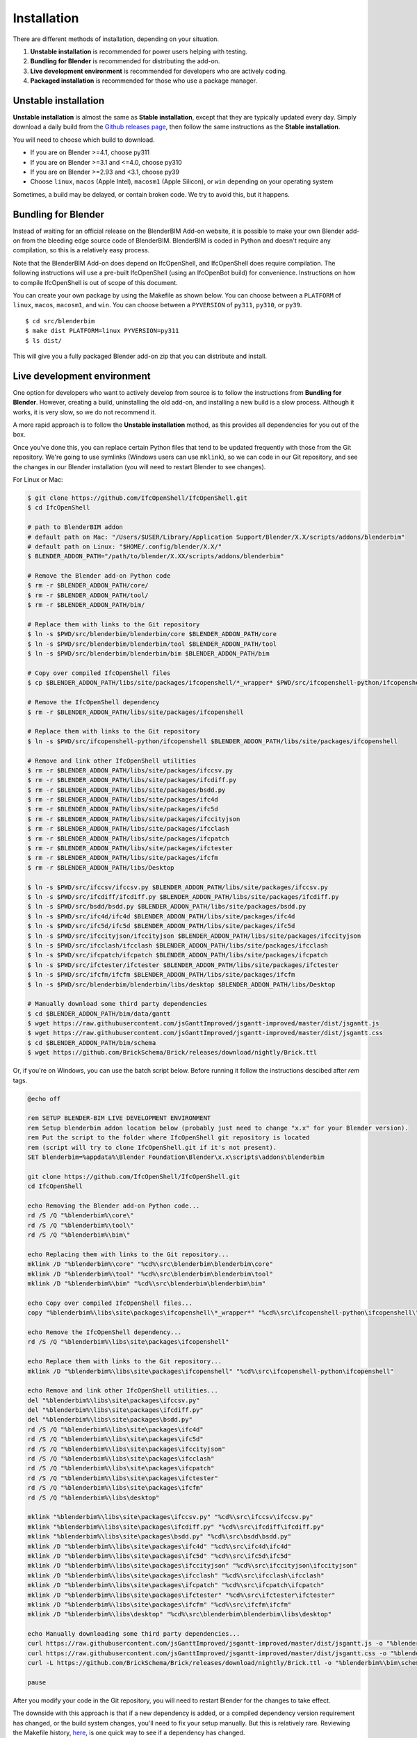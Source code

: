 Installation
============

There are different methods of installation, depending on your situation.

1. **Unstable installation** is recommended for power users helping with testing.
2. **Bundling for Blender** is recommended for distributing the add-on.
3. **Live development environment** is recommended for developers who are actively coding.
4. **Packaged installation** is recommended for those who use a package manager.

Unstable installation
---------------------

**Unstable installation** is almost the same as **Stable installation**, except
that they are typically updated every day. Simply download a daily build from
the `Github releases page
<https://github.com/IfcOpenShell/IfcOpenShell/releases>`__, then follow the same
instructions as the **Stable installation**.

You will need to choose which build to download.

- If you are on Blender >=4.1, choose py311
- If you are on Blender >=3.1 and <=4.0, choose py310
- If you are on Blender >=2.93 and <3.1, choose py39
- Choose ``linux``, ``macos`` (Apple Intel), ``macosm1`` (Apple Silicon), or
  ``win`` depending on your operating system

Sometimes, a build may be delayed, or contain broken code. We try to avoid this,
but it happens.

Bundling for Blender
--------------------

Instead of waiting for an official release on the BlenderBIM Add-on website, it
is possible to make your own Blender add-on from the bleeding edge source code
of BlenderBIM. BlenderBIM is coded in Python and doesn't require any
compilation, so this is a relatively easy process.

Note that the BlenderBIM Add-on does depend on IfcOpenShell, and IfcOpenShell
does require compilation. The following instructions will use a pre-built
IfcOpenShell (using an IfcOpenBot build) for convenience. Instructions on how to
compile IfcOpenShell is out of scope of this document.

You can create your own package by using the Makefile as shown below. You can
choose between a ``PLATFORM`` of ``linux``, ``macos``, ``macosm1``, and ``win``.
You can choose between a ``PYVERSION`` of ``py311``, ``py310``, or ``py39``.
::

    $ cd src/blenderbim
    $ make dist PLATFORM=linux PYVERSION=py311
    $ ls dist/

This will give you a fully packaged Blender add-on zip that you can distribute
and install.

Live development environment
----------------------------

One option for developers who want to actively develop from source is to follow
the instructions from **Bundling for Blender**. However, creating a build,
uninstalling the old add-on, and installing a new build is a slow process.
Although it works, it is very slow, so we do not recommend it.

A more rapid approach is to follow the **Unstable installation** method, as this
provides all dependencies for you out of the box.

Once you've done this, you can replace certain Python files that tend to be
updated frequently with those from the Git repository. We're going to use
symlinks (Windows users can use ``mklink``), so we can code in our Git
repository, and see the changes in our Blender installation (you will need to
restart Blender to see changes).

For Linux or Mac:

.. code-block:: console

    $ git clone https://github.com/IfcOpenShell/IfcOpenShell.git
    $ cd IfcOpenShell

    # path to BlenderBIM addon
    # default path on Mac: "/Users/$USER/Library/Application Support/Blender/X.X/scripts/addons/blenderbim"
    # default path on Linux: "$HOME/.config/blender/X.X/"
    $ BLENDER_ADDON_PATH="/path/to/blender/X.XX/scripts/addons/blenderbim"

    # Remove the Blender add-on Python code
    $ rm -r $BLENDER_ADDON_PATH/core/
    $ rm -r $BLENDER_ADDON_PATH/tool/
    $ rm -r $BLENDER_ADDON_PATH/bim/

    # Replace them with links to the Git repository
    $ ln -s $PWD/src/blenderbim/blenderbim/core $BLENDER_ADDON_PATH/core
    $ ln -s $PWD/src/blenderbim/blenderbim/tool $BLENDER_ADDON_PATH/tool
    $ ln -s $PWD/src/blenderbim/blenderbim/bim $BLENDER_ADDON_PATH/bim

    # Copy over compiled IfcOpenShell files
    $ cp $BLENDER_ADDON_PATH/libs/site/packages/ifcopenshell/*_wrapper* $PWD/src/ifcopenshell-python/ifcopenshell/
    
    # Remove the IfcOpenShell dependency
    $ rm -r $BLENDER_ADDON_PATH/libs/site/packages/ifcopenshell

    # Replace them with links to the Git repository
    $ ln -s $PWD/src/ifcopenshell-python/ifcopenshell $BLENDER_ADDON_PATH/libs/site/packages/ifcopenshell

    # Remove and link other IfcOpenShell utilities
    $ rm -r $BLENDER_ADDON_PATH/libs/site/packages/ifccsv.py
    $ rm -r $BLENDER_ADDON_PATH/libs/site/packages/ifcdiff.py
    $ rm -r $BLENDER_ADDON_PATH/libs/site/packages/bsdd.py
    $ rm -r $BLENDER_ADDON_PATH/libs/site/packages/ifc4d
    $ rm -r $BLENDER_ADDON_PATH/libs/site/packages/ifc5d
    $ rm -r $BLENDER_ADDON_PATH/libs/site/packages/ifccityjson
    $ rm -r $BLENDER_ADDON_PATH/libs/site/packages/ifcclash
    $ rm -r $BLENDER_ADDON_PATH/libs/site/packages/ifcpatch
    $ rm -r $BLENDER_ADDON_PATH/libs/site/packages/ifctester
    $ rm -r $BLENDER_ADDON_PATH/libs/site/packages/ifcfm
    $ rm -r $BLENDER_ADDON_PATH/libs/Desktop

    $ ln -s $PWD/src/ifccsv/ifccsv.py $BLENDER_ADDON_PATH/libs/site/packages/ifccsv.py
    $ ln -s $PWD/src/ifcdiff/ifcdiff.py $BLENDER_ADDON_PATH/libs/site/packages/ifcdiff.py
    $ ln -s $PWD/src/bsdd/bsdd.py $BLENDER_ADDON_PATH/libs/site/packages/bsdd.py
    $ ln -s $PWD/src/ifc4d/ifc4d $BLENDER_ADDON_PATH/libs/site/packages/ifc4d
    $ ln -s $PWD/src/ifc5d/ifc5d $BLENDER_ADDON_PATH/libs/site/packages/ifc5d
    $ ln -s $PWD/src/ifccityjson/ifccityjson $BLENDER_ADDON_PATH/libs/site/packages/ifccityjson
    $ ln -s $PWD/src/ifcclash/ifcclash $BLENDER_ADDON_PATH/libs/site/packages/ifcclash
    $ ln -s $PWD/src/ifcpatch/ifcpatch $BLENDER_ADDON_PATH/libs/site/packages/ifcpatch
    $ ln -s $PWD/src/ifctester/ifctester $BLENDER_ADDON_PATH/libs/site/packages/ifctester
    $ ln -s $PWD/src/ifcfm/ifcfm $BLENDER_ADDON_PATH/libs/site/packages/ifcfm
    $ ln -s $PWD/src/blenderbim/blenderbim/libs/desktop $BLENDER_ADDON_PATH/libs/Desktop

    # Manually download some third party dependencies
    $ cd $BLENDER_ADDON_PATH/bim/data/gantt
    $ wget https://raw.githubusercontent.com/jsGanttImproved/jsgantt-improved/master/dist/jsgantt.js
    $ wget https://raw.githubusercontent.com/jsGanttImproved/jsgantt-improved/master/dist/jsgantt.css
    $ cd $BLENDER_ADDON_PATH/bim/schema
    $ wget https://github.com/BrickSchema/Brick/releases/download/nightly/Brick.ttl

Or, if you're on Windows, you can use the batch script below. 
Before running it follow the instructions descibed after `rem` tags.

.. code-block:: bat

    @echo off

    rem SETUP BLENDER-BIM LIVE DEVELOPMENT ENVIRONMENT
    rem Setup blenderbim addon location below (probably just need to change "x.x" for your Blender version).
    rem Put the script to the folder where IfcOpenShell git repository is located
    rem (script will try to clone IfcOpenShell.git if it's not present).
    SET blenderbim=%appdata%\Blender Foundation\Blender\x.x\scripts\addons\blenderbim

    git clone https://github.com/IfcOpenShell/IfcOpenShell.git
    cd IfcOpenShell

    echo Removing the Blender add-on Python code...
    rd /S /Q "%blenderbim%\core\"
    rd /S /Q "%blenderbim%\tool\"
    rd /S /Q "%blenderbim%\bim\"

    echo Replacing them with links to the Git repository...
    mklink /D "%blenderbim%\core" "%cd%\src\blenderbim\blenderbim\core"
    mklink /D "%blenderbim%\tool" "%cd%\src\blenderbim\blenderbim\tool"
    mklink /D "%blenderbim%\bim" "%cd%\src\blenderbim\blenderbim\bim"

    echo Copy over compiled IfcOpenShell files...
    copy "%blenderbim%\libs\site\packages\ifcopenshell\*_wrapper*" "%cd%\src\ifcopenshell-python\ifcopenshell\"

    echo Remove the IfcOpenShell dependency...
    rd /S /Q "%blenderbim%\libs\site\packages\ifcopenshell"

    echo Replace them with links to the Git repository...
    mklink /D "%blenderbim%\libs\site\packages\ifcopenshell" "%cd%\src\ifcopenshell-python\ifcopenshell"

    echo Remove and link other IfcOpenShell utilities...
    del "%blenderbim%\libs\site\packages\ifccsv.py"
    del "%blenderbim%\libs\site\packages\ifcdiff.py"
    del "%blenderbim%\libs\site\packages\bsdd.py"
    rd /S /Q "%blenderbim%\libs\site\packages\ifc4d"
    rd /S /Q "%blenderbim%\libs\site\packages\ifc5d"
    rd /S /Q "%blenderbim%\libs\site\packages\ifccityjson"
    rd /S /Q "%blenderbim%\libs\site\packages\ifcclash"
    rd /S /Q "%blenderbim%\libs\site\packages\ifcpatch"
    rd /S /Q "%blenderbim%\libs\site\packages\ifctester"
    rd /S /Q "%blenderbim%\libs\site\packages\ifcfm"
    rd /S /Q "%blenderbim%\libs\desktop"

    mklink "%blenderbim%\libs\site\packages\ifccsv.py" "%cd%\src\ifccsv\ifccsv.py"
    mklink "%blenderbim%\libs\site\packages\ifcdiff.py" "%cd%\src\ifcdiff\ifcdiff.py"
    mklink "%blenderbim%\libs\site\packages\bsdd.py" "%cd%\src\bsdd\bsdd.py"
    mklink /D "%blenderbim%\libs\site\packages\ifc4d" "%cd%\src\ifc4d\ifc4d"
    mklink /D "%blenderbim%\libs\site\packages\ifc5d" "%cd%\src\ifc5d\ifc5d"
    mklink /D "%blenderbim%\libs\site\packages\ifccityjson" "%cd%\src\ifccityjson\ifccityjson"
    mklink /D "%blenderbim%\libs\site\packages\ifcclash" "%cd%\src\ifcclash\ifcclash"
    mklink /D "%blenderbim%\libs\site\packages\ifcpatch" "%cd%\src\ifcpatch\ifcpatch"
    mklink /D "%blenderbim%\libs\site\packages\ifctester" "%cd%\src\ifctester\ifctester"
    mklink /D "%blenderbim%\libs\site\packages\ifcfm" "%cd%\src\ifcfm\ifcfm"
    mklink /D "%blenderbim%\libs\desktop" "%cd%\src\blenderbim\blenderbim\libs\desktop"

    echo Manually downloading some third party dependencies...
    curl https://raw.githubusercontent.com/jsGanttImproved/jsgantt-improved/master/dist/jsgantt.js -o "%blenderbim%\bim\data\gantt\jsgantt.js"
    curl https://raw.githubusercontent.com/jsGanttImproved/jsgantt-improved/master/dist/jsgantt.css -o "%blenderbim%\bim\data\gantt\jsgantt.css"
    curl -L https://github.com/BrickSchema/Brick/releases/download/nightly/Brick.ttl -o "%blenderbim%\bim\schema\Brick.ttl"

    pause

After you modify your code in the Git repository, you will need to restart
Blender for the changes to take effect.

The downside with this approach is that if a new dependency is added, or a
compiled dependency version requirement has changed, or the build system
changes, you'll need to fix your setup manually. But this is relatively rare.
Reviewing the Makefile history, `here <https://github.com/IfcOpenShell/IfcOpenShell/commits/v0.7.0/src/blenderbim/Makefile>`__, is one quick way to see if a dependency has changed.  

.. seealso::

    There is a `useful Blender Addon
    <https://blenderartists.org/uploads/short-url/yto1sjw7pqDRVNQzpVLmn51PEDN.zip>`__
    (see `forum thread
    <https://blenderartists.org/t/reboot-blender-addon/640465/13>`__) that adds
    a Reboot button in File menu.  In this way, it's possible to directly
    restart Blender and test the modified source code.  There is also a VS Code
    add-on called `Blender Development
    <https://marketplace.visualstudio.com/items?itemName=JacquesLucke.blender-development>`__
    that has a similar functionality.


Packaged installation
---------------------

- **Arch Linux**: `Direct from Git <https://aur.archlinux.org/packages/ifcopenshell-git/>`__.
- **Chocolatey on Windows**: `Unstable <https://community.chocolatey.org/packages/blenderbim-nightly/>`__.

Tips for package managers
-------------------------

If you are interested in packaging the BlenderBIM Add-on for a packaging
manager, read on.

The BlenderBIM Add-on is fully contained in the ``blenderbim/`` subfolder of the
Blender add-ons directory. This is typically distributed as a zipfile as per
Blender add-on conventions. Within this folder, you'll find the following file
structure:
::

    core/ (Blender agnostic core code)
    tool/ (Blender specific logic)
    bim/ (Blender specific UI)
    libs/ (dependencies)
    __init__.py

This corresponds to the structure found in the source code `here
<https://github.com/IfcOpenShell/IfcOpenShell/tree/v0.7.0/src/blenderbim/blenderbim>`__.

The BlenderBIM Add-on is complex, and requires many dependencies, including
Python modules, binaries, and static assets. When packaged for users, these
dependencies are bundled with the add-on for convenience.

If you choose to install the BlenderBIM Add-on and use your own system
dependencies, the source of truth for how dependencies are bundled are found in
the `Makefile
<https://github.com/IfcOpenShell/IfcOpenShell/blob/v0.7.0/src/blenderbim/Makefile>`__.

Required Python modules to be stored in ``libs/site/packages/`` are:
::

    ifcopenshell
    bcf
    ifcclash
    bimtester
    ifccobie
    ifccsv
    ifcdiff
    ifc4d
    ifc5d
    ifcpatch
    ifctester
    pystache
    svgwrite
    dateutil
    isodate
    networkx
    https://github.com/Andrej730/aud/archive/refs/heads/master-reduced-size.zip
    deepdiff
    jsonpickle
    ordered_set
    pyparsing
    xmlschema
    elementpath
    six
    lark-parser
    behave
    parse
    parse_type
    xlsxwriter
    odfpy
    defusedxml
    jmespath
    ifcjson

Notes:

1. ``ifcopenshell`` almost always requires the latest version due to the fast paced nature of the add-on development.
2. ``behave`` requires `patches <https://github.com/IfcOpenShell/IfcOpenShell/tree/v0.7.0/src/ifcbimtester/patch>`__.
3. ``ifcjson`` can be found `here <https://github.com/IFCJSON-Team/IFC2JSON_python/tree/master/file_converters>`__.

Required static assets are:
::

    bim/data/gantt/jsgantt.js (from jsgantt-improved)
    bim/data/gantt/jsgantt.css (from jsgantt-improved)
